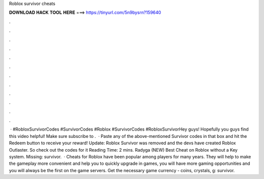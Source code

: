 Roblox survivor cheats

𝐃𝐎𝐖𝐍𝐋𝐎𝐀𝐃 𝐇𝐀𝐂𝐊 𝐓𝐎𝐎𝐋 𝐇𝐄𝐑𝐄 ===> https://tinyurl.com/5n9bysrn?159640

.

.

.

.

.

.

.

.

.

.

.

.

 · #RobloxSurvivorCodes #SurvivorCodes #Roblox #SurvivorCodes #RobloxSurvivorHey guys! Hopefully you guys find this video helpful! Make sure subscribe to .  · Paste any of the above-mentioned Survivor codes in that box and hit the Redeem button to receive your reward! Update: Roblox Survivor was removed and the devs have created Roblox Outlaster. So check out the codes for it  Reading Time: 2 mins. Radyga (NEW) Best Cheat on Roblox without a Key system. Missing: survivor.  · Cheats for Roblox have been popular among players for many years. They will help to make the gameplay more convenient and help you to quickly upgrade in games, you will have more gaming opportunities and you will always be the first on the game servers. Get the necessary game currency - coins, crystals, g: survivor.
